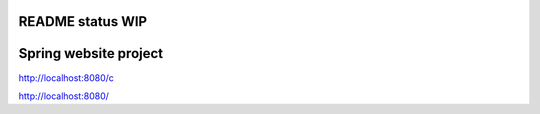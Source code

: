 README status WIP
======
Spring website project
======


http://localhost:8080/c

http://localhost:8080/